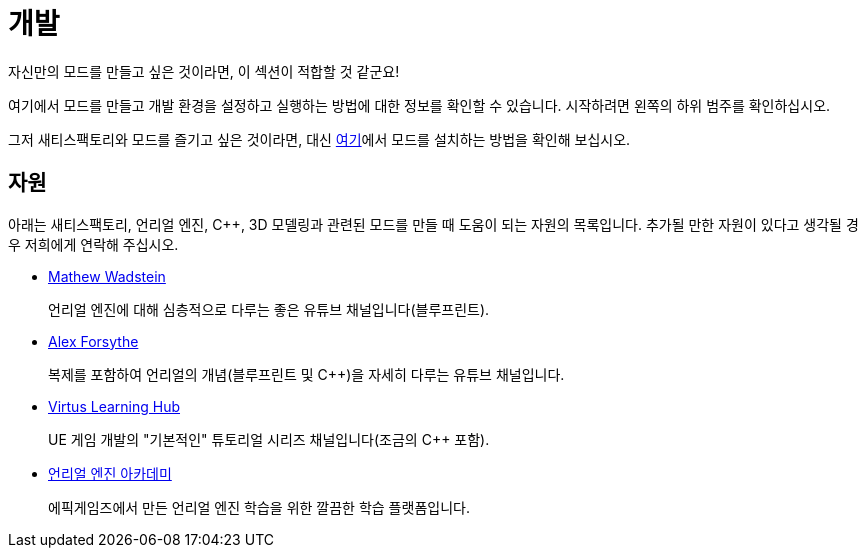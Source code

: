 = 개발

자신만의 모드를 만들고 싶은 것이라면, 이 섹션이 적합할 것 같군요!

여기에서 모드를 만들고 개발 환경을 설정하고 실행하는 방법에 대한 정보를 확인할 수 있습니다.
시작하려면 왼쪽의 하위 범주를 확인하십시오.

그저 새티스팩토리와 모드를 즐기고 싶은 것이라면, 대신 xref:index.adoc#_사용자용[여기]에서 모드를 설치하는 방법을 확인해 보십시오.

== 자원

아래는 새티스팩토리, 언리얼 엔진, C++, 3D 모델링과 관련된 모드를 만들 때 도움이 되는 자원의 목록입니다.
추가될 만한 자원이 있다고 생각될 경우 저희에게 연락해 주십시오.

- https://www.youtube.com/channel/UCOVfF7PfLbRdVEm0hONTrNQ[Mathew Wadstein] 
+
언리얼 엔진에 대해 심층적으로 다루는 좋은 유튜브 채널입니다(블루프린트).
- https://www.youtube.com/c/AlexForsythe[Alex Forsythe]
+
복제를 포함하여 언리얼의 개념(블루프린트 및 C++)을 자세히 다루는 유튜브 채널입니다.
- https://www.youtube.com/channel/UCz-eYJAUgSE-mqzKtit7m9g[Virtus Learning Hub]
+
UE 게임 개발의 "기본적인" 튜토리얼 시리즈 채널입니다(조금의 C++ 포함).
- http://academy.unrealengine.com/[언리얼 엔진 아카데미]
+
에픽게임즈에서 만든 언리얼 엔진 학습을 위한 깔끔한 학습 플랫폼입니다.
